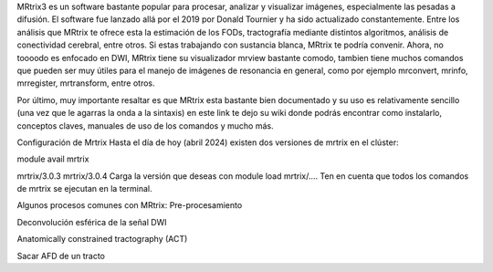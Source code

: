 MRtrix3 es un software bastante popular para procesar, analizar y visualizar imágenes, especialmente las pesadas a difusión. El software fue lanzado allá por el 2019 por Donald Tournier y ha sido actualizado constantemente. Entre los análisis que MRtrix te ofrece esta la estimación de los FODs, tractografía mediante distintos algoritmos, análisis de conectividad cerebral, entre otros. Si estas trabajando con sustancia blanca, MRtrix te podría convenir. Ahora, no toooodo es enfocado en DWI, MRtrix tiene su visualizador mrview bastante comodo, tambien tiene muchos comandos que pueden ser muy útiles para el manejo de imágenes de resonancia en general, como por ejemplo mrconvert, mrinfo, mrregister, mrtransform, entre otros.

Por último, muy importante resaltar es que MRtrix esta bastante bien documentado y su uso es relativamente sencillo (una vez que le agarras la onda a la sintaxis) en este link te dejo su wiki donde podrás encontrar como instalarlo, conceptos claves, manuales de uso de los comandos y mucho más.

Configuración de Mrtrix
Hasta el día de hoy (abril 2024) existen dos versiones de mrtrix en el clúster:

module avail mrtrix

mrtrix/3.0.3
mrtrix/3.0.4
Carga la versión que deseas con module load mrtrix/.... Ten en cuenta que todos los comandos de mrtrix se ejecutan en la terminal.

Algunos procesos comunes con MRtrix:
Pre-procesamiento

Deconvolución esférica de la señal DWI

Anatomically constrained tractography (ACT)

Sacar AFD de un tracto
